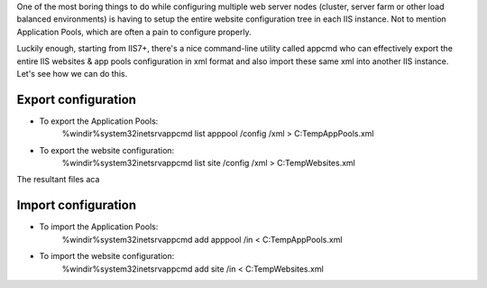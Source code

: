 One of the most boring things to do while configuring multiple web server nodes (cluster, server farm or other load balanced environments) is having to setup the entire website configuration tree in each IIS instance. Not to mention Application Pools, which are often a pain to configure properly.

Luckily enough, starting from IIS7+, there's a nice command-line utility called appcmd who can effectively export the entire IIS websites & app pools configuration in xml format and also import these same xml into another IIS instance. Let's see how we can do this.

Export configuration
====================

* To export the Application Pools:
    %windir%\system32\inetsrv\appcmd list apppool /config /xml > C:\Temp\AppPools.xml

* To export the website configuration:
    %windir%\system32\inetsrv\appcmd list site /config /xml > C:\Temp\Websites.xml

The resultant files aca

Import configuration
====================

* To import the Application Pools:
    %windir%\system32\inetsrv\appcmd add apppool /in < C:\Temp\AppPools.xml

* To import the website configuration:
    %windir%\system32\inetsrv\appcmd add site /in < C:\Temp\Websites.xml
